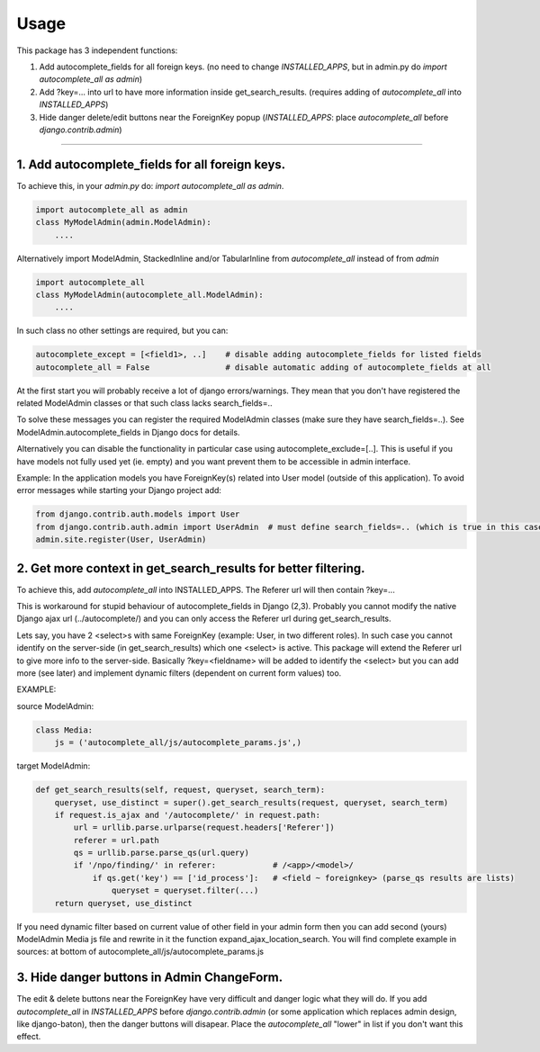 =====
Usage
=====

This package has 3 independent functions:

1. Add autocomplete_fields for all foreign keys. (no need to change `INSTALLED_APPS`, but in admin.py do `import autocomplete_all as admin`)

2. Add ?key=... into url to have more information inside get_search_results. (requires adding of `autocomplete_all` into `INSTALLED_APPS`)

3. Hide danger delete/edit buttons near the ForeignKey popup (`INSTALLED_APPS`: place `autocomplete_all` before `django.contrib.admin`)


--------------

1. Add autocomplete_fields for all foreign keys.
---------------------------------------------

To achieve this, in your `admin.py` do: `import autocomplete_all as admin`.

.. code-block:: python

    import autocomplete_all as admin
    class MyModelAdmin(admin.ModelAdmin):
        ....

Alternatively import ModelAdmin, StackedInline and/or TabularInline from `autocomplete_all` instead of from `admin`

.. code-block:: python

    import autocomplete_all
    class MyModelAdmin(autocomplete_all.ModelAdmin):
        ....

In such class no other settings are required, but you can:

.. code-block:: python

    autocomplete_except = [<field1>, ..]    # disable adding autocomplete_fields for listed fields
    autocomplete_all = False                # disable automatic adding of autocomplete_fields at all

At the first start you will probably receive a lot of django errors/warnings.
They mean that you don't have registered the related ModelAdmin classes or that such class lacks search_fields=..

To solve these messages you can register the required ModelAdmin classes (make sure they have search_fields=..). See ModelAdmin.autocomplete_fields in Django docs for details.

Alternatively you can disable the functionality in particular case using autocomplete_exclude=[..]. This is useful if you have models not fully used yet (ie. empty) and you want prevent them to be accessible in admin interface.


Example:
In the application models you have ForeignKey(s) related into User model (outside of this application).
To avoid error messages while starting your Django project add:

.. code-block:: python

    from django.contrib.auth.models import User
    from django.contrib.auth.admin import UserAdmin  # must define search_fields=.. (which is true in this case)
    admin.site.register(User, UserAdmin)


2. Get more context in get_search_results for better filtering.
---------------------------------------------------------------

To achieve this, add `autocomplete_all` into INSTALLED_APPS. The Referer url will then contain ?key=...

This is workaround for stupid behaviour of autocomplete_fields in Django (2,3).
Probably you cannot modify the native Django ajax url (../autocomplete/) and you can only access the Referer url during get_search_results.

Lets say, you have 2 <select>s with same ForeignKey (example: User, in two different roles).
In such case you cannot identify on the server-side (in get_search_results) which one <select> is active.
This package will extend the Referer url to give more info to the server-side.
Basically ?key=<fieldname> will be added to identify the <select>
but you can add more (see later) and implement dynamic filters (dependent on current form values) too.

EXAMPLE:

source ModelAdmin:

.. code-block:: python

    class Media:
        js = ('autocomplete_all/js/autocomplete_params.js',)

target ModelAdmin:

.. code-block:: python

    def get_search_results(self, request, queryset, search_term):
        queryset, use_distinct = super().get_search_results(request, queryset, search_term)
        if request.is_ajax and '/autocomplete/' in request.path:
            url = urllib.parse.urlparse(request.headers['Referer'])
            referer = url.path
            qs = urllib.parse.parse_qs(url.query)
            if '/npo/finding/' in referer:            # /<app>/<model>/
                if qs.get('key') == ['id_process']:   # <field ~ foreignkey> (parse_qs results are lists)
                    queryset = queryset.filter(...)
        return queryset, use_distinct

If you need dynamic filter based on current value of other field in your admin form then you can add second (yours) ModelAdmin Media js file and rewrite in it the function expand_ajax_location_search.
You will find complete example in sources: at bottom of autocomplete_all/js/autocomplete_params.js


3. Hide danger buttons in Admin ChangeForm.
-------------------------------------------

The edit & delete buttons near the ForeignKey have very difficult and danger logic what they will do.
If you add `autocomplete_all` in `INSTALLED_APPS` before `django.contrib.admin` (or some application which replaces admin design, like django-baton),
then the danger buttons will disapear. Place the `autocomplete_all` "lower" in list if you don't want this effect.
